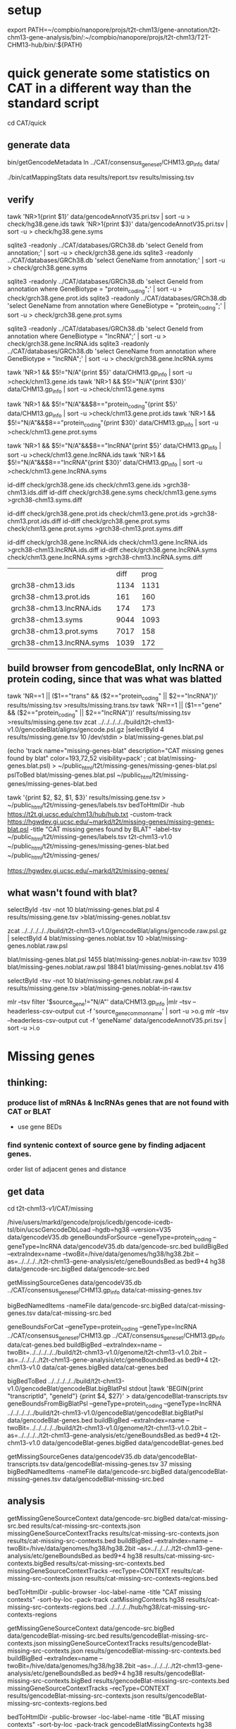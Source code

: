 * setup

export PATH=~/compbio/nanopore/projs/t2t-chm13/gene-annotation/t2t-chm13-gene-analysis/bin/:~/compbio/nanopore/projs/t2t-chm13/T2T-CHM13-hub/bin/:${PATH}

* quick generate some statistics on CAT in a different way than the standard script
cd CAT/quick
** generate data
# mapping include Y, we forgot we have a female.  So they were included in the mappings.  So we 
# ignore all of Y, since we have a female (this also gets PAR_Y)
bin/getGencodeMetadata
ln ../CAT/consensus_gene_set/CHM13.gp_info  data/

# this does the work.  Looking at gene symbols vs gencode gene ids greatly decreases the
# number lost.
./bin/catMappingStats data results/report.tsv results/missing.tsv

** verify

tawk 'NR>1{print $1}'  data/gencodeAnnotV35.pri.tsv | sort -u > check/hg38.gene.ids
tawk 'NR>1{print $3}'  data/gencodeAnnotV35.pri.tsv | sort -u > check/hg38.gene.syms

sqlite3 -readonly ../CAT/databases/GRCh38.db 'select GeneId from annotation;' | sort -u > check/grch38.gene.ids 
sqlite3 -readonly ../CAT/databases/GRCh38.db 'select GeneName from annotation;' | sort -u > check/grch38.gene.syms

sqlite3 -readonly ../CAT/databases/GRCh38.db 'select GeneId from annotation where GeneBiotype = "protein_coding";' | sort -u > check/grch38.gene.prot.ids 
sqlite3 -readonly ../CAT/databases/GRCh38.db 'select GeneName from annotation where GeneBiotype = "protein_coding";' | sort -u > check/grch38.gene.prot.syms

sqlite3 -readonly ../CAT/databases/GRCh38.db 'select GeneId from annotation where GeneBiotype = "lncRNA";' | sort -u > check/grch38.gene.lncRNA.ids 
sqlite3 -readonly ../CAT/databases/GRCh38.db 'select GeneName from annotation where GeneBiotype = "lncRNA";' | sort -u > check/grch38.gene.lncRNA.syms

# must use source transcipt to detected assignment from 
tawk 'NR>1 && $5!="N/A"{print $5}' data/CHM13.gp_info | sort -u >check/chm13.gene.ids
tawk 'NR>1 && $5!="N/A"{print $30}' data/CHM13.gp_info | sort -u >check/chm13.gene.syms

tawk 'NR>1 && $5!="N/A"&&$8=="protein_coding"{print $5}' data/CHM13.gp_info | sort -u >check/chm13.gene.prot.ids
tawk 'NR>1 && $5!="N/A"&&$8=="protein_coding"{print $30}' data/CHM13.gp_info | sort -u >check/chm13.gene.prot.syms

tawk 'NR>1 && $5!="N/A"&&$8=="lncRNA"{print $5}' data/CHM13.gp_info | sort -u >check/chm13.gene.lncRNA.ids
tawk 'NR>1 && $5!="N/A"&&$8=="lncRNA"{print $30}' data/CHM13.gp_info | sort -u >check/chm13.gene.lncRNA.syms



id-diff check/grch38.gene.ids check/chm13.gene.ids >grch38-chm13.ids.diff
id-diff check/grch38.gene.syms check/chm13.gene.syms >grch38-chm13.syms.diff

id-diff check/grch38.gene.prot.ids check/chm13.gene.prot.ids >grch38-chm13.prot.ids.diff
id-diff check/grch38.gene.prot.syms check/chm13.gene.prot.syms >grch38-chm13.prot.syms.diff

id-diff check/grch38.gene.lncRNA.ids check/chm13.gene.lncRNA.ids >grch38-chm13.lncRNA.ids.diff
id-diff check/grch38.gene.lncRNA.syms check/chm13.gene.lncRNA.syms >grch38-chm13.lncRNA.syms.diff


|                          | diff | prog |
| grch38-chm13.ids         | 1134 | 1131 |
| grch38-chm13.prot.ids    |  161 |  160 |
| grch38-chm13.lncRNA.ids  |  174 |  173 |
| grch38-chm13.syms        | 9044 | 1093 |
| grch38-chm13.prot.syms   | 7017 |  158 |
| grch38-chm13.lncRNA.syms | 1039 |  172 |



** build browser from gencodeBlat, only lncRNA or protein coding, since that was what was blatted
tawk 'NR==1 || ($1=="trans" && ($2=="protein_coding" || $2=="lncRNA"))' results/missing.tsv >results/missing.trans.tsv
tawk 'NR==1 || ($1=="gene" && ($2=="protein_coding" || $2=="lncRNA"))' results/missing.tsv >results/missing.gene.tsv
zcat ../../../../../build/t2t-chm13-v1.0/gencodeBlat/aligns/gencode.psl.gz |selectById 4 results/missing.gene.tsv 10 /dev/stdin > blat/missing-genes.blat.psl

(echo 'track name="missing-genes-blat" description="CAT missing genes found by blat" color=193,72,52 visibility=pack' ; cat blat/missing-genes.blat.psl) >  ~/public_html/t2t/missing-genes/missing-genes-blat.psl
pslToBed blat/missing-genes.blat.psl ~/public_html/t2t/missing-genes/missing-genes-blat.bed

tawk '{print $2, $2, $1, $3}' results/missing.gene.tsv > ~/public_html/t2t/missing-genes/labels.tsv
bedToHtmlDir -hub https://t2t.gi.ucsc.edu/chm13/hub/hub.txt -custom-track https://hgwdev.gi.ucsc.edu/~markd/t2t/missing-genes/missing-genes-blat.psl -title "CAT missing genes found by BLAT"  -label-tsv  ~/public_html/t2t/missing-genes/labels.tsv t2t-chm13-v1.0 ~/public_html/t2t/missing-genes/missing-genes-blat.bed ~/public_html/t2t/missing-genes/

https://hgwdev.gi.ucsc.edu/~markd/t2t/missing-genes/

** what wasn't found with blat?
selectById -tsv -not 10 blat/missing-genes.blat.psl 4 results/missing.gene.tsv >blat/missing-genes.noblat.tsv

# in raw
zcat ../../../../../build/t2t-chm13-v1.0/gencodeBlat/aligns/gencode.raw.psl.gz | selectById 4 blat/missing-genes.noblat.tsv 10  >blat/missing-genes.noblat.raw.psl 

# and still not found
blat/missing-genes.blat.psl	1455
blat/missing-genes.noblat-in-raw.tsv	1039
blat/missing-genes.noblat.raw.psl	18841
blat/missing-genes.noblat.tsv	416

selectById -tsv -not 10 blat/missing-genes.noblat.raw.psl 4 results/missing.gene.tsv >blat/missing-genes.noblat-in-raw.tsv

# get grch38 tracks

mlr --tsv filter '$source_gene!="N/A"' data/CHM13.gp_info |mlr --tsv --headerless-csv-output cut -f 'source_gene_common_name' | sort -u >o.g
mlr --tsv --headerless-csv-output cut -f 'geneName' data/gencodeAnnotV35.pri.tsv | sort -u >i.o

# ha


* Missing genes
** thinking:
*** produce list of mRNAs & lncRNAs genes that are not found with CAT or BLAT
- use gene BEDs
*** find syntenic context of source gene by finding adjacent genes.
order list of adjacent genes and distance

** get data
cd t2t-chm13-v1/CAT/missing

# source genes
/hive/users/markd/gencode/projs/icedb/gencode-icedb-tsl/bin/ucscGencodeDbLoad --hgdb=hg38 --version=V35 data/gencodeV35.db
geneBoundsForSource --geneType=protein_coding --geneType=lncRNA data/gencodeV35.db data/gencode-src.bed
buildBigBed --extraIndex=name --twoBit=/hive/data/genomes/hg38/hg38.2bit --as=../../../../t2t-chm13-gene-analysis/etc/geneBoundsBed.as  bed9+4 hg38 data/gencode-src.bigBed  data/gencode-src.bed

# CAT
getMissingSourceGenes data/gencodeV35.db ../CAT/consensus_gene_set/CHM13.gp_info data/cat-missing-genes.tsv
# 260 missing
bigBedNamedItems -nameFile data/gencode-src.bigBed data/cat-missing-genes.tsv data/cat-missing-src.bed

geneBoundsForCat --geneType=protein_coding --geneType=lncRNA ../CAT/consensus_gene_set/CHM13.gp ../CAT/consensus_gene_set/CHM13.gp_info data/cat-genes.bed
buildBigBed --extraIndex=name --twoBit=../../../../../build/t2t-chm13-v1.0/genome/t2t-chm13-v1.0.2bit --as=../../../../t2t-chm13-gene-analysis/etc/geneBoundsBed.as  bed9+4 t2t-chm13-v1.0  data/cat-genes.bigBed data/cat-genes.bed 

# gencodeBlat
bigBedToBed  ../../../../../build/t2t-chm13-v1.0/gencodeBlat/gencodeBlat.bigBlatPsl stdout |tawk 'BEGIN{print "transcriptId", "geneId"} {print $4, $27}' > data/gencodeBlat-transcripts.tsv
geneBoundsFromBigBlatPsl --geneType=protein_coding --geneType=lncRNA ../../../../../build/t2t-chm13-v1.0/gencodeBlat/gencodeBlat.bigBlatPsl data/gencodeBlat-genes.bed
buildBigBed --extraIndex=name --twoBit=../../../../../build/t2t-chm13-v1.0/genome/t2t-chm13-v1.0.2bit --as=../../../../t2t-chm13-gene-analysis/etc/geneBoundsBed.as  bed9+4 t2t-chm13-v1.0  data/gencodeBlat-genes.bigBed data/gencodeBlat-genes.bed 

getMissingSourceGenes data/gencodeV35.db data/gencodeBlat-transcripts.tsv  data/gencodeBlat-missing-genes.tsv
37 missing
bigBedNamedItems -nameFile data/gencode-src.bigBed data/gencodeBlat-missing-genes.tsv data/gencodeBlat-missing-src.bed


** analysis
getMissingGeneSourceContext data/gencode-src.bigBed data/cat-missing-src.bed results/cat-missing-src-contexts.json
missingGeneSourceContextTracks results/cat-missing-src-contexts.json results/cat-missing-src-contexts.bed
buildBigBed --extraIndex=name --twoBit=/hive/data/genomes/hg38/hg38.2bit --as=../../../../t2t-chm13-gene-analysis/etc/geneBoundsBed.as  bed9+4 hg38 results/cat-missing-src-contexts.bigBed results/cat-missing-src-contexts.bed
missingGeneSourceContextTracks --recType=CONTEXT results/cat-missing-src-contexts.json results/cat-missing-src-contexts-regions.bed

bedToHtmlDir -public-browser -loc-label-name -title "CAT missing contexts" -sort-by-loc -pack-track catMissingContexts hg38 results/cat-missing-src-contexts-regions.bed ../../../../hub/hg38/cat-missing-src-contexts-regions

getMissingGeneSourceContext data/gencode-src.bigBed data/gencodeBlat-missing-src.bed results/gencodeBlat-missing-src-contexts.json
missingGeneSourceContextTracks results/gencodeBlat-missing-src-contexts.json results/gencodeBlat-missing-src-contexts.bed
buildBigBed --extraIndex=name --twoBit=/hive/data/genomes/hg38/hg38.2bit --as=../../../../t2t-chm13-gene-analysis/etc/geneBoundsBed.as  bed9+4 hg38 results/gencodeBlat-missing-src-contexts.bigBed results/gencodeBlat-missing-src-contexts.bed
missingGeneSourceContextTracks --recType=CONTEXT results/gencodeBlat-missing-src-contexts.json results/gencodeBlat-missing-src-contexts-regions.bed

bedToHtmlDir -public-browser -loc-label-name -title "BLAT missing contexts" -sort-by-loc -pack-track gencodeBlatMissingContexts hg38 results/gencodeBlat-missing-src-contexts-regions.bed ../../../../hub/hg38/gencodeBlat-missing-src-contexts-regions


ln -f results/*.bigBed ../../../../hub/hg38/

# hub: https://hgwdev.gi.ucsc.edu/~markd/t2t/gene-annotation/hub/hub.txt
# https://hgwdev.gi.ucsc.edu/~markd/t2t/gene-annotation/hub/hg38/cat-missing-src-contexts-regions/
# https://hgwdev.gi.ucsc.edu/~markd/t2t/gene-annotation/hub/hg38/gencodeBlat-missing-src-contexts-regions/


# create HAL with GRCh38 renamed to hg38
cd hub/cactus
 ~/compbio/compartiveGenomics/projs/hal/src/hal-opt/bin/halRenameGenomes t2t-chm13-v1.0.aln10.hg38.hal rename.tab 
CHM13 not found in alignment with

* quick interesting cases
** chr1:10,964-12,615 possible alignment problem
** chr4:9,158,920-9,201,957
 no cactus, have lastz


** chr4:9,225,548-9,230,320
 no cactus, have lastz

**  chr4:9,364,760-9,366,353
paralog disagrement

** chr7:78,658-130,497
cactus and lastz don't match CHM13
** chr16:29,052,702-29,053,340 639
insertion in exon
* todo
** Marina: oh also, I have another annotation set without the consensus filtering here http://courtyard.gi.ucsc.edu/~mhauknes/t2t_v2/out-chm13-t2t-orig/
** lot for not aligned by BLAT!
Marina  11:12 PM
** synteny 
this file has the scores in the bed replaced with synteny scores for each gene http://courtyard.gi.ucsc.edu/~mhauknes/t2t_v2/analysis/synteny.sorted.scores.bed
* ISSUES/TO-DO:
** included chrY in the alignment
resulting in chrY genes being mappped

** CAT is associating exRef with GENCODE gene ids, but  not the gene symbol

** Christopher Vollmers Mandalorion models
